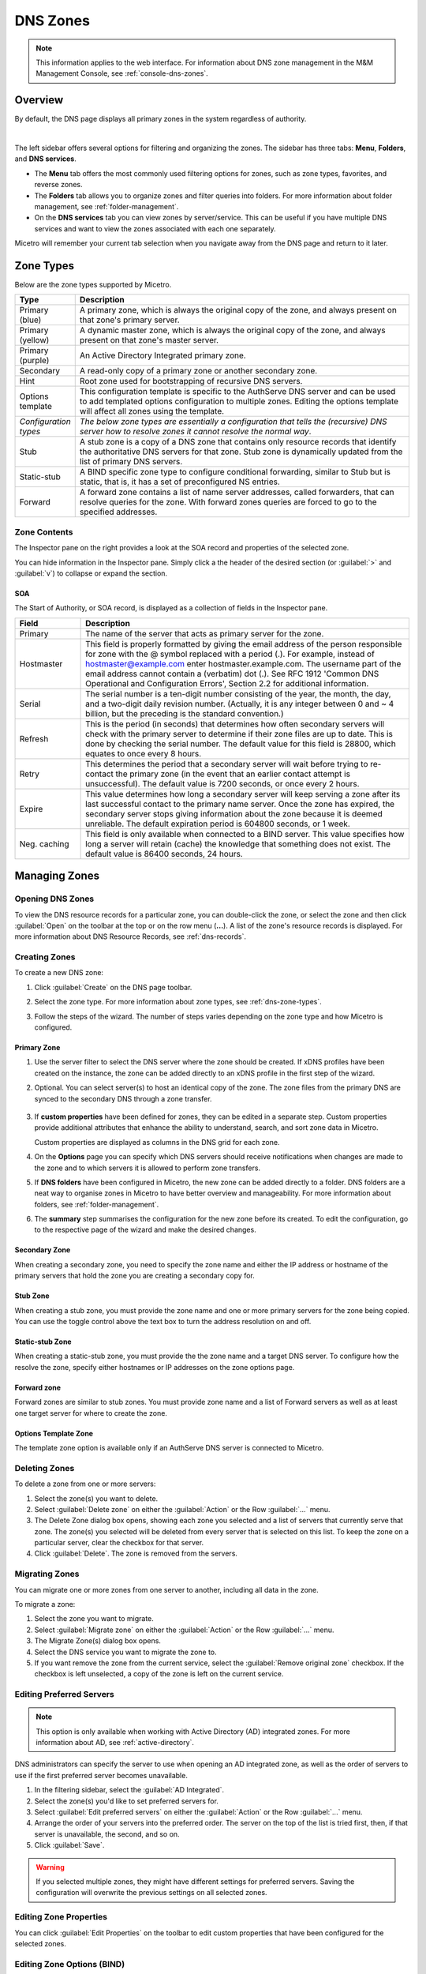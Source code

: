 .. meta::
   :description: Overview, analysis, viewing and deleting of DNS zones in Micetro
   :keywords: DNS zones, DNS servers

.. _dns-zones:

DNS Zones
=========

.. |controls| image:: ../../images/console-dns-zones-zone-controls-icon.png
.. |analyze| image:: ../../images/console-analyze.png

.. note::
   This information applies to the web interface. For information about DNS zone management in the M&M Management Console, see :ref:`console-dns-zones`.

Overview
--------

By default, the DNS page displays all primary zones in the system regardless of authority. 

.. image:: ../../images/DNS-Micetro.png
   :width: 90%
|
The left sidebar offers several options for filtering and organizing the zones. The sidebar has three tabs: **Menu**, **Folders**, and **DNS services**. 


.. image:: ../../images/sidebar-tabs.png
   :width: 65%

* The **Menu** tab offers the most commonly used filtering options for zones, such as zone types, favorites, and reverse zones.

* The **Folders** tab allows you to organize zones and filter queries into folders. For more information about folder management, see :ref:`folder-management`.

* On the **DNS services** tab you can view zones by server/service. This can be useful if you have multiple DNS services and want to view the zones associated with each one separately.

Micetro will remember your current tab selection when you navigate away from the DNS page and return to it later.

.. _dns-zone-types:

Zone Types
-----------
Below are the zone types supported by Micetro.

.. csv-table::
  :header: "Type", "Description"
  :widths: 15, 85

  "Primary (blue)", "A primary zone, which is always the original copy of the zone, and always present on that zone's primary server."
  "Primary (yellow)", "A dynamic master zone, which is always the original copy of the zone, and always present on that zone's master server."
  "Primary (purple)", "An Active Directory Integrated primary zone."
  "Secondary", "A read-only copy of a primary zone or another secondary zone."
  "Hint", "Root zone used for bootstrapping of recursive DNS servers."
  "Options template", "This configuration template is specific to the AuthServe DNS server and can be used to add templated options configuration to multiple zones. Editing the options template will affect all zones using the template."
  "*Configuration types*", "*The below zone types are essentially a configuration that tells the (recursive) DNS server how to resolve zones it cannot resolve the normal way*."
  "Stub", "A stub zone is a copy of a DNS zone that contains only resource records that identify the authoritative DNS servers for that zone. Stub zone is dynamically updated from the list of primary DNS servers."
  "Static-stub", "A BIND specific zone type to configure conditional forwarding, similar to Stub but is static, that is, it has a set of preconfigured NS entries."
  "Forward", "A forward zone contains a list of name server addresses, called forwarders, that can resolve queries for the zone. With forward zones queries are forced to go to the specified addresses."
 
Zone Contents
^^^^^^^^^^^^^

The Inspector pane on the right provides a look at the SOA record and properties of the selected zone. 

.. image:: ../../images/DNS-zone-contents-Micetro-10.5.png
   :width: 65%
      
You can hide information in the Inspector pane. Simply click a the header of the desired section (or :guilabel:`>` and :guilabel:`v`) to collapse or expand the section.

SOA 
""""
The Start of Authority, or SOA record, is displayed as a collection of fields in the Inspector pane.

.. csv-table:: 
  :header: "Field", "Description"
  :widths: 15, 75

  "Primary", "The name of the server that acts as primary server for the zone."
  "Hostmaster", "This field is properly formatted by giving the email address of the person responsible for zone with the @ symbol replaced with a period (.). For example, instead of hostmaster@example.com enter hostmaster.example.com. The username part of the email address cannot contain a (verbatim) dot (.). See RFC 1912 'Common DNS Operational and Configuration Errors', Section 2.2 for additional information."
  "Serial", "The serial number is a ten-digit number consisting of the year, the month, the day, and a two-digit daily revision number. (Actually, it is any integer between 0 and ~ 4 billion, but the preceding is the standard convention.)"
  "Refresh", "This is the period (in seconds) that determines how often secondary servers will check with the primary server to determine if their zone files are up to date. This is done by checking the serial number. The default value for this field is 28800, which equates to once every 8 hours."
  "Retry", "This determines the period that a secondary server will wait before trying to re-contact the primary zone (in the event that an earlier contact attempt is unsuccessful). The default value is 7200 seconds, or once every 2 hours."
  "Expire", "This value determines how long a secondary server will keep serving a zone after its last successful contact to the primary name server. Once the zone has expired, the secondary server stops giving information about the zone because it is deemed unreliable. The default expiration period is 604800 seconds, or 1 week."
  "Neg. caching", "This field is only available when connected to a BIND server. This value specifies how long a server will retain (cache) the knowledge that something does not exist. The default value is 86400 seconds, 24 hours."

Managing Zones
--------------

Opening DNS Zones
^^^^^^^^^^^^^^^^^^
To view the DNS resource records for a particular zone, you can double-click the zone, or select the zone and then click :guilabel:`Open` on the toolbar at the top or on the row menu (**...**). A list of the zone's resource records is displayed. For more information about DNS Resource Records, see :ref:`dns-records`.

Creating Zones
^^^^^^^^^^^^^^^
To create a new DNS zone:

1. Click :guilabel:`Create` on the DNS page toolbar.

2. Select the zone type. For more information about zone types, see :ref:`dns-zone-types`.

   .. image:: ../../images/dns-zone-create.png
      :width: 65%
      
3. Follow the steps of the wizard. The number of steps varies depending on the zone type and how Micetro is configured.

Primary Zone
"""""""""""""
1. Use the server filter to select the DNS server where the zone should be created. If xDNS profiles have been created on the instance, the zone can be added directly to an xDNS profile in the first step of the wizard.

   .. image:: ../../images/zone-flow-filter-all.png
      :width: 65%

2. Optional. You can select server(s) to host an identical copy of the zone. The zone files from the primary DNS are synced to the secondary DNS through a zone transfer.

    .. image:: ../../images/zone-flow-redundancy.png
      :width: 65%

3. If **custom properties** have been defined for zones, they can be edited in a separate step. Custom properties provide additional attributes that enhance the ability to understand, search, and sort zone data in Micetro. 

   .. image:: ../../images/zone-flow-custom-properties.png
      :width: 65%

   Custom properties are displayed as columns in the DNS grid for each zone.

4. On the **Options** page you can specify which DNS servers should receive notifications when changes are made to the zone and to which servers it is allowed to perform zone transfers. 

   .. image:: ../../images/zone-flow-options.png
      :width: 65%

5. If **DNS folders** have been configured in Micetro, the new zone can be added directly to a folder. DNS folders are a neat way to organise zones in Micetro to have better overview and manageability. For more information about folders, see :ref:`folder-management`.

   .. image:: ../../images/zone-flow-folder.png
      :width: 65%   
      
6. The **summary** step summarises the configuration for the new zone before its created. To edit the configuration, go to the respective page of the wizard and make the desired changes.

Secondary Zone
"""""""""""""""
When creating a secondary zone, you need to specify the zone name and either the IP address or hostname of the primary servers that hold the zone you are creating a secondary copy for.

Stub Zone
"""""""""""
When creating a stub zone, you must provide the zone name and one or more primary servers for the zone being copied. You can use the toggle control above the text box to turn the address resolution on and off.


Static-stub Zone
""""""""""""""""
When creating a static-stub zone, you must provide the the zone name and a target DNS server. To configure how the resolve the zone, specify either hostnames or IP addresses on the zone options page.
  
Forward zone
""""""""""""
Forward zones are similar to stub zones. You must provide zone name and a list of Forward servers as well as at least one target server for where to create the zone.

Options Template Zone
"""""""""""""""""""""""
The template zone option is available only if an AuthServe DNS server is connected to Micetro.

Deleting Zones
^^^^^^^^^^^^^^^

To delete a zone from one or more servers:

1. Select the zone(s) you want to delete.

2. Select :guilabel:`Delete zone` on either the :guilabel:`Action` or the Row :guilabel:`...` menu.    
      
3. The Delete Zone dialog box opens, showing each zone you selected and a list of servers that currently serve that zone. The zone(s) you selected will be deleted from every server that is selected on this list. To keep the zone on a particular server, clear the checkbox for that server.

4. Click :guilabel:`Delete`. The zone is removed from the servers.


Migrating Zones
^^^^^^^^^^^^^^^

You can migrate one or more zones from one server to another, including all data in the zone.

To migrate a zone:

1. Select the zone you want to migrate.

2. Select :guilabel:`Migrate zone` on either the :guilabel:`Action` or the Row :guilabel:`...` menu.  
   
3. The Migrate Zone(s) dialog box opens.

4. Select the DNS service you want to migrate the zone to. 

5. If you want remove the zone from the current service, select the :guilabel:`Remove original zone` checkbox. If the checkbox is left unselected, a copy of the zone is left on the current service.


.. _ad-preferred-servers:

Editing Preferred Servers
^^^^^^^^^^^^^^^^^^^^^^^^^^

.. note::
  This option is only available when working with Active Directory (AD) integrated zones. For more information about AD, see :ref:`active-directory`.

DNS administrators can specify the server to use when opening an AD integrated zone, as well as the order of servers to use if the first preferred server becomes unavailable.

1. In the filtering sidebar, select the :guilabel:`AD Integrated`.

2. Select the zone(s) you'd like to set preferred servers for.

3. Select :guilabel:`Edit preferred servers` on either the :guilabel:`Action` or the Row :guilabel:`...` menu.
   
4. Arrange the order of your servers into the preferred order. The server on the top of the list is tried first, then, if that server is unavailable, the second, and so on.

5. Click :guilabel:`Save`.

.. warning::
  If you selected multiple zones, they might have different settings for preferred servers. Saving the configuration will overwrite the previous settings on all selected zones.


Editing Zone Properties
^^^^^^^^^^^^^^^^^^^^^^^^

You can click :guilabel:`Edit Properties` on the toolbar to edit custom properties that have been configured for the selected zones.

Editing Zone Options (BIND)
^^^^^^^^^^^^^^^^^^^^^^^^^^^
You can configure individual settings for a specific zone on each server.

**To edit zone options for a BIND server**:

1. Select the zone(s) for which you want to edit the options.

2. Select :guilabel:`Edit zone options` on either the :guilabel:`Action` or the Row :guilabel:`...` menu.

3. 

Promoting Secondary Zones
^^^^^^^^^^^^^^^^^^^^^^^^^
The Promote Zone feature makes it possible to change a secondary zone to a primary zone. This might be necessary in emergency situations, for example, if the primary zone becomes unavailable for an extended period of time. This feature is only available for DNS Administrators.

When a secondary zone is promoted, the following actions are performed:

* Micetro checks whether the most recent copy of the zone is found in its internal database or on the server hosting the secondary zone, and uses the copy that is more recent.

* The server hosting the secondary zone is configured so that the zone is saved as a primary zone on the server.

* The zone history and access privileges from the old primary zone are applied to the new primary zone.

* The configurations of other instances of the secondary zone are modified so that they will get the updates from the new primary zone.

To promote a secondary zone to a primary zone:

1. Select the secondary zone.

2. Select :guilabel:`Promote to primary` on either the :guilabel:`Action` or the Row :guilabel:`...` menu.  
   
3. Click :guilabel:`Save` to continue, or :guilabel:`Cancel` to discontinue the process.


View History
^^^^^^^^^^^^^

The :guilabel:`View history` option on the :guilabel:`Action` menu opens the History window that shows a log of all changes that have been made to the zone, including the date and time of the change, the name of the user who made it, the actions performed, and any comments entered by the user when saving changes to objects. See :ref:`view-change-history`.

